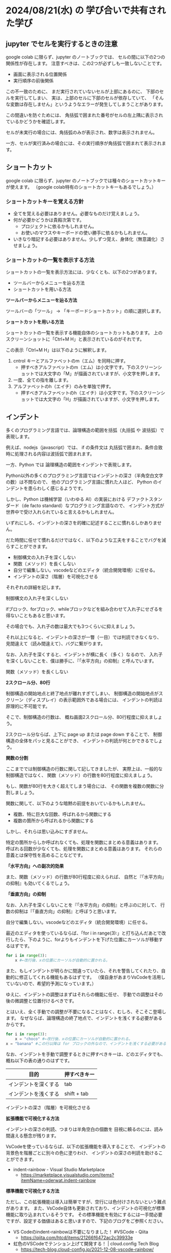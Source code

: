 #+OPTIONS: ^:{} author:nil email:nil creator:nil timestamp:nil html-postamble:nil \n:nil toc:nil |:t

* 2024/08/21(水) の 学び合いで共有された学び

** jupyter でセルを実行するときの注意

google colab に限らず、jupyter のノートブックでは、
セルの間に以下の2つの関係性が存在します。
注意すべきは、この2つが必ずしも一致しないことです。

- 画面に表示される位置関係
- 実行順序の前後関係

この不一致のために、
まだ実行されていないセルが上部にあるのに、
下部のセルを実行してしまい、
実は、上部のセルに下部のセルが依存していて、
「そんな変数は存在しません」というようなエラーが発生してしまうことがあります。

この間違いを防ぐためには、
角括弧で囲まれた番号がセルの左上隅に表示されているかどうかを確認します。

セルが未実行の場合には、角括弧のみが表示され、数字は表示されません。

#+ATTR_HTML: :alt セルが未実行の場合の、セルに左肩に実行番号が表示されていない様子
[[file:./20240821_jupyter_実行順序_未実行.png]]

一方、セルが実行済みの場合には、その実行順序が角括弧で囲まれて表示されます。

#+ATTR_HTML: :alt セルが実行済みの場合の、セルに左肩に実行番号が表示されている様子
[[file:20240821_jupyter_実行順序_実行後.png]]

** ショートカット

google colab に限らず、jupyter のノートブックでは種々のショートカットキーが使えます。
（google colab特有のショートカットキーもあるでしょう。）

*** ショートカットキーを覚える方針

- 全てを覚える必要はありません。必要なものだけ覚えましょう。
- 何が必要かどうかは貴殿次第です。
  - プロジェクトに依るかもしれません。
  - お使いのマウスやキーボードの使い勝手に依るかもしれません。
- いきなり暗記する必要はありません。少しずつ覚え、身体化（無意識化）させましょう。

*** ショートカットの一覧を表示する方法

ショートカットの一覧を表示方法には、少なくとも、以下の2つがあります。

- ツールバーからメニューを辿る方法
- ショートカットを用いる方法

**ツールバーからメニューを辿る方法**

ツールバーの「ツール」 → 「キーボードショートカット」の順に選択します。

#+ATTR_HTML: :alt Google Colaboratory において、キーボードショートカットの一覧を表示するためにツールバー上の選択すべき項目
[[file:./20240821_ショートカット一覧の表示方法.png]]

**ショートカットを用いる方法**

ショートカットの一覧を表示する機能自体のショートカットもあります。
上のスクリーンショットに「Ctrl+M H」と表示されているのがそれです。

この表示「Ctrl+M H」は以下のように解釈します。

1. cntrol キーとアルファベットのm（エム）を同時に押す。
   - 押すべきアルファベットのm（エム）は小文字です。下のスクリーンショットでは大文字の「M」が描画されていますが、小文字を押します。
2. 一度、全ての指を離します。
3. アルファベットのh（エイチ）のみを単独で押す。
   - 押すべきアルファベットのh（エイチ）は小文字です。下のスクリーンショットでは大文字の「H」が描画されていますが、小文字を押します。

** インデント

多くのプログラミング言語では、論理構造の範囲を括弧（丸括弧 や 波括弧）で表現します。

例えば、nodejs（javascript）では、
if の条件文は 丸括弧で囲まれ、条件合致時に処理される内容は波括弧で囲まれます。

一方、Python では  論理構造の範囲をインデントで表現します。

Python以外の多くのプログラミング言語ではインデントの深さ（半角空白文字の数）は不問なので、
他のプログラミング言語に慣れた人ほど、
Python のインデントを患らわしく感じるようです。

しかし、Python は機械学習（いわゆる AI）の実装における
デファクトスタンダード（de facto standard）なプログラミング言語なので、
インデント方式が世界中で受け入れられていると言えるかもしれません。

いずれにしろ、インデントの深さを的確に記述することに慣れるしかありません。

だた時間に任せて慣れるだけではなく、以下のような工夫をすることでバグを減らすことができます。

- 制御構文の入れ子を深くしない
- 関数（メソッド）を長くしない
- 自分で編集しない。vscodeなどのエディタ（統合開発環境）に任せる。
- インデントの深さ（階層）を可視化させる


それぞれの詳細を記します。

**** 制御構文の入れ子を深くしない

ifブロック、forブロック、whileブロックなどを組み合わせて入れ子にせざるを得ないこともあると思います。

その場合でも、入れ子の数は最大でも3つくらいに抑えましょう。

それ以上になると、インデントの深さが一瞥（一目）では判読できなくなり、
見間違えて（読み間違えて）、バグに繋がります。

なお、入れ子を深くすると、インデントが横に長く（多く）なるので、
入れ子を深くしないことを、僕は勝手に、『「水平方向」の抑制』と呼んでいます。

**** 関数（メソッド）を長くしない

**2スクロール分、80行**

制御構造の開始地点と終了地点が離れすぎてしまい、
制御構造の開始地点がスクリーン（ディスプレイ）の表示範囲外である場合には、
インデントの判読は原理的に不可能です。

そこで、制御構造の行数は、
概ね画面2スクロール分、80行程度に抑えましょう。

2スクロール分ならば、上下に page up または page down することで、
制御構造の全体をパッと見ることができ、
インデントの判読が何とかできるでしょう。

**関数の分割**

ここまででは制御構造の行数に関して記してきましたが、
実際上は、一般的な制御構造ではなく、
関数（メソッド）の行数を80行程度に抑えましょう。

もし、関数が80行を大きく超えてしまう場合には、
その関数を複数の関数に分割しましょう。

関数に関して、以下のような暗黙の前提をおいているかもしれません。

- 複数、特に巨大な回数、呼ばれるから関数にする
- 複数の箇所から呼ばれるから関数にする

しかし、それらは思い込みにすぎません。

特定の箇所からしか呼ばれなくても、処理を関数にまとめる意義はあります。
呼ばれる回数が少なくても、処理を関数にまとめる意義はあります。
それらの意義とは保守性を高めることなどです。

**「水平方向」への副次的効果**

また、関数（メソッド）の行数が80行程度に抑えられば、
自然と『「水平方向」の抑制』も効いてくるでしょう。

**「垂直方向」の抑制**

なお、入れ子を深くしないことを『「水平方向」の抑制』と呼ぶのに対して、
行数の抑制は『「垂直方向」の抑制』と呼ぼうと思います。

**** 自分で編集しない。vscodeなどのエディタ（統合開発環境）に任せる。

最近のエディタを使っているならば、「for i in range(3):」と打ち込んだあとで改行したら、下のように、forよりもインデントを下げた位置にカーソルが移動するはずです。

#+begin_src python
for i in range(3):
    x #←改行後、xの位置にカーソルが自動的に置かれる。
#+end_src

また、もしインデントが明らかに間違っていたら、それを警告してくれたり、自動的に修正してくれる機能もあるはずです。
（僕自身があまりVsCodeを活用していないので、希望的予測になっています。）

ゆえに、インデントの調整はまずはそれらの機能に任せ、
手動での調整はその後の微調整と位置付けるべきです。

とはいえ、全く手動での調整が不要になることはなく、むしろ、そこそこ登場します。
なぜならば、論理構造の終了地点で、インデントを浅くする必要があるからです。

#+begin_src python
for i in range(3):
    x = "choco" #←改行後、xの位置にカーソルが自動的に置かれる。
x = "banana" #この行以降は for ブロックの外なので、インデントを浅くする必要がある。
#+end_src

なお、インデントを手動で調整するときに押すべきキーは、どのエディタでも、概ね以下の表の通りのはずです。

| 目的                 | 押すべきキー |
|----------------------+--------------|
| インデントを深くする | tab          |
| インデントを浅くする | shift + tab  |

**** インデントの深さ（階層）を可視化させる

**拡張機能で可視化する方法**

インデントの深さの判読、つまりは半角空白の個数を
目視に頼るのには、読み間違える懸念が残ります。

VsCodeを使っているならば、以下の拡張機能を導入することで、
インデントの背景色を階層ごとに別々の色に塗りわけ、
インデントの深さの判読を助けることができます。

- indent-rainbow - Visual Studio Marketplace
  - https://marketplace.visualstudio.com/items?itemName=oderwat.indent-rainbow

#+ATTR_HTML: :alt VsCode の拡張機能 indent-rainbow のページに掲載されている、インデントが虹色に色付けされている様子
[[file:./20240821_oderwat_Indent-Rainbow.png]]


**標準機能で可視化する方法**

ただし、この拡張機能は導入は簡単ですが、空行には色付けされないという難点があります。
また、VsCode自体も更新されており、インデントの可視化が標準機能に取り込まれているそうです。
その標準機能を有効にするには一手間必要ですが、設定する価値はあると思いますので、下記のブログをご参照ください。

- VS Codeのindent-rainbowは不要になりました！ #VSCode - Qiita
  - https://qiita.com/htcd/items/21266f6472ac2c39933e
- 虹色のVSCodeでテンション上げて開発する！ | cloud.config Tech Blog
  - https://tech-blog.cloud-config.jp/2021-12-08-vscode-rainbow/
